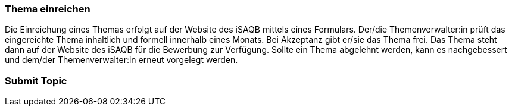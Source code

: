 // tag::DE[]
=== Thema einreichen
Die Einreichung eines Themas erfolgt auf der Website des iSAQB mittels eines Formulars.
Der/die Themenverwalter:in prüft das eingereichte Thema inhaltlich und formell innerhalb eines Monats.
Bei Akzeptanz gibt er/sie das Thema frei.
Das Thema steht dann auf der Website des iSAQB für die Bewerbung zur Verfügung.
Sollte ein Thema abgelehnt werden, kann es nachgebessert und dem/der Themenverwalter:in erneut vorgelegt werden.

// end::DE[]

// tag::EN[]
=== Submit Topic


// end::EN[]
